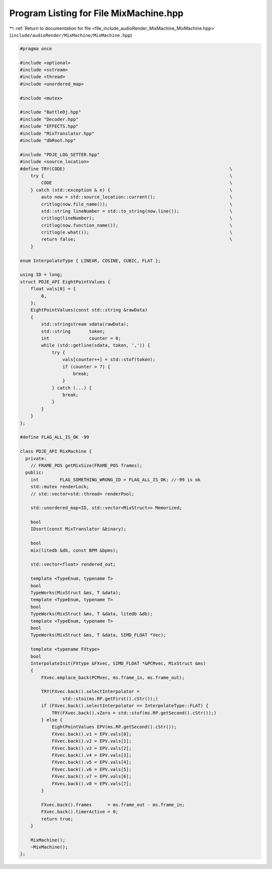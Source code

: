 
.. _program_listing_file_include_audioRender_MixMachine_MixMachine.hpp:

Program Listing for File MixMachine.hpp
=======================================

|exhale_lsh| :ref:`Return to documentation for file <file_include_audioRender_MixMachine_MixMachine.hpp>` (``include/audioRender/MixMachine/MixMachine.hpp``)

.. |exhale_lsh| unicode:: U+021B0 .. UPWARDS ARROW WITH TIP LEFTWARDS

.. code-block:: cpp

   #pragma once
   
   #include <optional>
   #include <sstream>
   #include <thread>
   #include <unordered_map>
   
   #include <mutex>
   
   #include "BattleDj.hpp"
   #include "Decoder.hpp"
   #include "EFFECTS.hpp"
   #include "MixTranslator.hpp"
   #include "dbRoot.hpp"
   
   #include "PDJE_LOG_SETTER.hpp"
   #include <source_location>
   #define TRY(CODE)                                                              \
       try {                                                                      \
           CODE                                                                   \
       } catch (std::exception & e) {                                             \
           auto now = std::source_location::current();                            \
           critlog(now.file_name());                                              \
           std::string lineNumber = std::to_string(now.line());                   \
           critlog(lineNumber);                                                   \
           critlog(now.function_name());                                          \
           critlog(e.what());                                                     \
           return false;                                                          \
       }
   
   enum InterpolateType { LINEAR, COSINE, CUBIC, FLAT };
   
   using ID = long;
   struct PDJE_API EightPointValues {
       float vals[8] = {
           0,
       };
       EightPointValues(const std::string &rawData)
       {
           std::stringstream sdata(rawData);
           std::string       token;
           int               counter = 0;
           while (std::getline(sdata, token, ',')) {
               try {
                   vals[counter++] = std::stof(token);
                   if (counter > 7) {
                       break;
                   }
               } catch (...) {
                   break;
               }
           }
       }
   };
   
   #define FLAG_ALL_IS_OK -99
   
   class PDJE_API MixMachine {
     private:
       // FRAME_POS getMixSize(FRAME_POS frames);
     public:
       int        FLAG_SOMETHING_WRONG_ID = FLAG_ALL_IS_OK; //-99 is ok
       std::mutex renderLock;
       // std::vector<std::thread> renderPool;
   
       std::unordered_map<ID, std::vector<MixStruct>> Memorized;
   
       bool
       IDsort(const MixTranslator &binary);
   
       bool
       mix(litedb &db, const BPM &bpms);
   
       std::vector<float> rendered_out;
   
       template <TypeEnum, typename T>
       bool
       TypeWorks(MixStruct &ms, T &data);
       template <TypeEnum, typename T>
       bool
       TypeWorks(MixStruct &ms, T &data, litedb &db);
       template <TypeEnum, typename T>
       bool
       TypeWorks(MixStruct &ms, T &data, SIMD_FLOAT *Vec);
   
       template <typename FXtype>
       bool
       InterpolateInit(FXtype &FXvec, SIMD_FLOAT *&PCMvec, MixStruct &ms)
       {
           FXvec.emplace_back(PCMvec, ms.frame_in, ms.frame_out);
   
           TRY(FXvec.back().selectInterpolator =
                   std::stoi(ms.RP.getFirst().cStr());)
           if (FXvec.back().selectInterpolator == InterpolateType::FLAT) {
               TRY(FXvec.back().vZero = std::stof(ms.RP.getSecond().cStr());)
           } else {
               EightPointValues EPV(ms.RP.getSecond().cStr());
               FXvec.back().v1 = EPV.vals[0];
               FXvec.back().v2 = EPV.vals[1];
               FXvec.back().v3 = EPV.vals[2];
               FXvec.back().v4 = EPV.vals[3];
               FXvec.back().v5 = EPV.vals[4];
               FXvec.back().v6 = EPV.vals[5];
               FXvec.back().v7 = EPV.vals[6];
               FXvec.back().v8 = EPV.vals[7];
           }
   
           FXvec.back().frames      = ms.frame_out - ms.frame_in;
           FXvec.back().timerActive = 0;
           return true;
       }
   
       MixMachine();
       ~MixMachine();
   };
